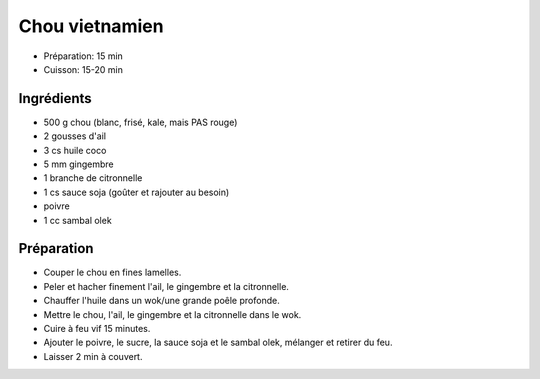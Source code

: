 .. index:: Chou; ...vietnamien
.. index:: Saisons: Hiver; Chou vietnamien

.. index:: Ail; Chou vietnamien
.. index:: Gingembre; Chou vietnamien
.. index:: Citronnelle; Chou vietnamien

.. _cuisine_chou_vietnamien:

Chou vietnamien
###############

* Préparation: 15 min
* Cuisson: 15-20 min


Ingrédients
===========

* 500 g chou (blanc, frisé, kale, mais PAS rouge)
* 2 gousses d'ail
* 3 cs huile coco
* 5 mm gingembre
* 1 branche de citronnelle
* 1 cs sauce soja (goûter et rajouter au besoin)
* poivre
* 1 cc sambal olek


Préparation
===========

* Couper le chou en fines lamelles.
* Peler et hacher finement l'ail, le gingembre et la citronnelle.
* Chauffer l'huile dans un wok/une grande poêle profonde.
* Mettre le chou, l'ail, le gingembre et la citronnelle dans le wok.
* Cuire à feu vif 15 minutes.
* Ajouter le poivre, le sucre, la sauce soja et le sambal olek, mélanger et retirer du
  feu.
* Laisser 2 min à couvert.



